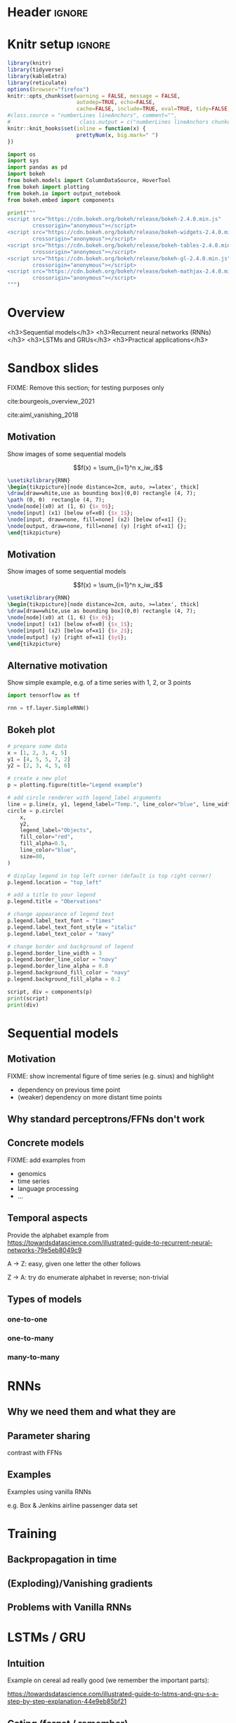 #+STARTUP: indent
#+OPTIONS: toc:nil num:t  \n:nil @:t ::t |:t ^:{} -:t f:t *:t <:nil H:4 rmd_yaml:nil
#+EXPORT_FILE_NAME: lecture.Rmd

* Header                                                             :ignore:
#+begin_export markdown
---
title: "Recurrent neural networks"
author:
  - Per Unneberg
date: "`r format(Sys.time(), '%d %B, %Y')`"
output:
  revealjs::revealjs_presentation:
    css: revealjs.css
    includes:
      in_header: footer.html
    self_contained: true
    highlight: breezedark
    fig_caption: false
    toc: false
    toc_depth: 2
    slide_level: 2
    transition: none
    reveal_options:
      slideNumber: true
      previewLinks: true
      minScale: 1
      maxScale: 1
      height: 800
      width: 1200
bibliography: references.bib
---
#+end_export
* Knitr setup                                                        :ignore:
#+name: knitr-setup
#+begin_src R :ravel echo=FALSE, include=FALSE
library(knitr)
library(tidyverse)
library(kableExtra)
library(reticulate)
options(browser="firefox")
knitr::opts_chunk$set(warning = FALSE, message = FALSE,
                      autodep=TRUE, echo=FALSE, 
                      cache=FALSE, include=TRUE, eval=TRUE, tidy=FALSE, error=TRUE)
#class.source = "numberLines lineAnchors", comment="",
#                      class.output = c("numberLines lineAnchors chunkout"))
knitr::knit_hooks$set(inline = function(x) {
                      prettyNum(x, big.mark=" ")
})
#+end_src

#+name: load-python-libraries
#+begin_src jupyter-python :ravel
import os
import sys
import pandas as pd
import bokeh
from bokeh.models import ColumnDataSource, HoverTool
from bokeh import plotting
from bokeh.io import output_notebook
from bokeh.embed import components
#+end_src


#+name: python-load-bokeh-scripts
#+begin_src python :ravel results="asis"
print("""
<script src="https://cdn.bokeh.org/bokeh/release/bokeh-2.4.0.min.js"
        crossorigin="anonymous"></script>
<script src="https://cdn.bokeh.org/bokeh/release/bokeh-widgets-2.4.0.min.js"
        crossorigin="anonymous"></script>
<script src="https://cdn.bokeh.org/bokeh/release/bokeh-tables-2.4.0.min.js"
        crossorigin="anonymous"></script>
<script src="https://cdn.bokeh.org/bokeh/release/bokeh-gl-2.4.0.min.js"
        crossorigin="anonymous"></script>
<script src="https://cdn.bokeh.org/bokeh/release/bokeh-mathjax-2.4.0.min.js"
        crossorigin="anonymous"></script>
""")
#+end_src

* Overview

<h3>Sequential models</h3>
<h3>Recurrent neural networks (RNNs)</h3>
<h3>LSTMs and GRUs</h3>
<h3>Practical applications</h3>

** Outline                                                        :noexport:
1. Recap perceptron
   - Even if it has been done before recap perceptron with my notation
   - want to show what it looks like with a perceptron in a sequential
     model
2. Sequential models
   - begin with simple model, e.g. sinus time series
   - DNA sequence characteristics, language processing, time series (maybe intuitively simplest)
   - solve with perceptron
   - highlight problems with perceptron
3. RNNs
   - 
4. LSTMs and GRUs
   - solution to vanishing gradients
   - need to explain *what* they do and *how* they solve the issue:
     - gated inputs / outputs
     - ReLUs (indep from above or part of?)
5. Practical applications
   - look in literature to focus on life sciences; possibly also languages as this is interesting in itself (e.g. google translate)



* Sandbox slides
FIXME: Remove this section; for testing purposes only

cite:bourgeois_overview_2021

cite:aiml_vanishing_2018


** Motivation
Show images of some sequential models

$$f(x) = \sum_{i=1}^n x_iw_i$$

#+name: tikz-perceptron
#+begin_src tikz :ravel cache=TRUE, fig.width=3, fig.ext="svg"
\usetikzlibrary{RNN}
\begin{tikzpicture}[node distance=2cm, auto, >=latex', thick]
\draw[draw=white,use as bounding box](0,0) rectangle (4, 7);
\path (0, 0)  rectangle (4, 7);
\node[node](x0) at (1, 6) {$x_0$};
\node[input] (x1) [below of=x0] {$x_1$};
\node[input, draw=none, fill=none] (x2) [below of=x1] {};
\node[output, draw=none, fill=none] (y) [right of=x1] {};
\end{tikzpicture}
#+end_src


** Motivation
Show images of some sequential models

$$f(x) = \sum_{i=1}^n x_iw_i$$

#+name: tikz-perceptron-2
#+begin_src tikz :ravel cache=TRUE, fig.width=3, fig.ext="svg"
\usetikzlibrary{RNN}
\begin{tikzpicture}[node distance=2cm, auto, >=latex', thick]
\draw[draw=white,use as bounding box](0,0) rectangle (4, 7);
\node[node](x0) at (1, 6) {$x_0$};
\node[input] (x1) [below of=x0] {$x_1$};
\node[input] (x2) [below of=x1] {$x_2$};
\node[output] (y) [right of=x1] {$y$};
\end{tikzpicture}
#+end_src
** Alternative motivation
Show simple example, e.g. of a time series with 1, 2, or 3 points
#+name: tensorflow-block
#+begin_src jupyter-python :ravel echo=TRUE, eval=FALSE
import tensorflow as tf

rnn = tf.layer.SimpleRNN()
#+end_src
** Bokeh plot
#+name: bokeh-test-plot
#+begin_src jupyter-python :ravel results="asis", fig.align="right", out.width="800px"
# prepare some data
x = [1, 2, 3, 4, 5]
y1 = [4, 5, 5, 7, 2]
y2 = [2, 3, 4, 5, 6]

# create a new plot
p = plotting.figure(title="Legend example")

# add circle renderer with legend_label arguments
line = p.line(x, y1, legend_label="Temp.", line_color="blue", line_width=2)
circle = p.circle(
    x,
    y2,
    legend_label="Objects",
    fill_color="red",
    fill_alpha=0.5,
    line_color="blue",
    size=80,
)

# display legend in top left corner (default is top right corner)
p.legend.location = "top_left"

# add a title to your legend
p.legend.title = "Obervations"

# change appearance of legend text
p.legend.label_text_font = "times"
p.legend.label_text_font_style = "italic"
p.legend.label_text_color = "navy"

# change border and background of legend
p.legend.border_line_width = 3
p.legend.border_line_color = "navy"
p.legend.border_line_alpha = 0.8
p.legend.background_fill_color = "navy"
p.legend.background_fill_alpha = 0.2

script, div = components(p)
print(script)
print(div)
#+end_src
* Sequential models

** Motivation
FIXME: show incremental figure of time series (e.g. sinus) and
highlight
- dependency on previous time point
- (weaker) dependency on more distant time points
  

** Why standard perceptrons/FFNs don't work


** Concrete models
FIXME: add examples from
- genomics
- time series
- language processing
- ...


** Temporal aspects
Provide the alphabet example from https://towardsdatascience.com/illustrated-guide-to-recurrent-neural-networks-79e5eb8049c9

A -> Z: easy, given one letter the other follows

Z -> A: try do enumerate alphabet in reverse; non-trivial

** Types of models
*** one-to-one
*** one-to-many
*** many-to-many
* RNNs
** Why we need them and what they are
** Parameter sharing
contrast with FFNs
** Examples
Examples using vanilla RNNs

e.g. Box & Jenkins airline passenger data set
* Training
** Backpropagation in time
** (Exploding)/Vanishing gradients
** Problems with Vanilla RNNs
* LSTMs / GRU
** Intuition
Example on cereal ad really good (we remember the important parts):

https://towardsdatascience.com/illustrated-guide-to-lstms-and-gru-s-a-step-by-step-explanation-44e9eb85bf21

** Gating (forget / remember)
** Long term memory
#+name: tikz-lstm
#+begin_src tikz :ravel cache=TRUE, fig.ext="svg"
\usetikzlibrary{RNN}
\begin{tikzpicture}[node distance=2, auto, >=latex', thick]
\draw[draw=white, use as bounding box](0,0) rectangle (4, 7);
\node[scale=.2] (x0) at (1, 6) {\vanillarnn}
                
\end{tikzpicture}
#+end_src
* Applications
** Google translate
feels like one of the more obvious language applications that people use in everyday life
** Time series
** Recombination rate estimation in genomics
segway to practical
** Attention networks
Mention attention networks as a next step generalisation?



* Bibliography                                                       :ignore:
** Bibliography {.allowframebreaks}
<div id="refs" class="references hanging-indent" role="doc-bibliography" style="font-size: 70%;">

